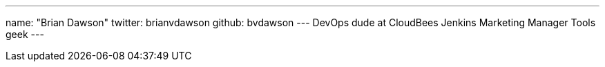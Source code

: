 ---
name: "Brian Dawson"
twitter: brianvdawson
github: bvdawson
---
DevOps dude at CloudBees
Jenkins Marketing Manager
Tools geek
---
